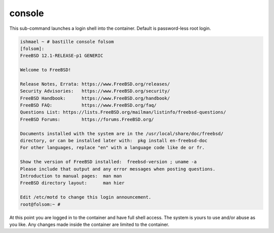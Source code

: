 console
=======

This sub-command launches a login shell into the container. Default is password-less
root login.

.. code-block:: shell

  ishmael ~ # bastille console folsom
  [folsom]:
  FreeBSD 12.1-RELEASE-p1 GENERIC

  Welcome to FreeBSD!

  Release Notes, Errata: https://www.FreeBSD.org/releases/
  Security Advisories:   https://www.FreeBSD.org/security/
  FreeBSD Handbook:      https://www.FreeBSD.org/handbook/
  FreeBSD FAQ:           https://www.FreeBSD.org/faq/
  Questions List: https://lists.FreeBSD.org/mailman/listinfo/freebsd-questions/
  FreeBSD Forums:        https://forums.FreeBSD.org/

  Documents installed with the system are in the /usr/local/share/doc/freebsd/
  directory, or can be installed later with:  pkg install en-freebsd-doc
  For other languages, replace "en" with a language code like de or fr.

  Show the version of FreeBSD installed:  freebsd-version ; uname -a
  Please include that output and any error messages when posting questions.
  Introduction to manual pages:  man man
  FreeBSD directory layout:      man hier

  Edit /etc/motd to change this login announcement.
  root@folsom:~ #

At this point you are logged in to the container and have full shell access.  The
system is yours to use and/or abuse as you like. Any changes made inside the
container are limited to the container.
